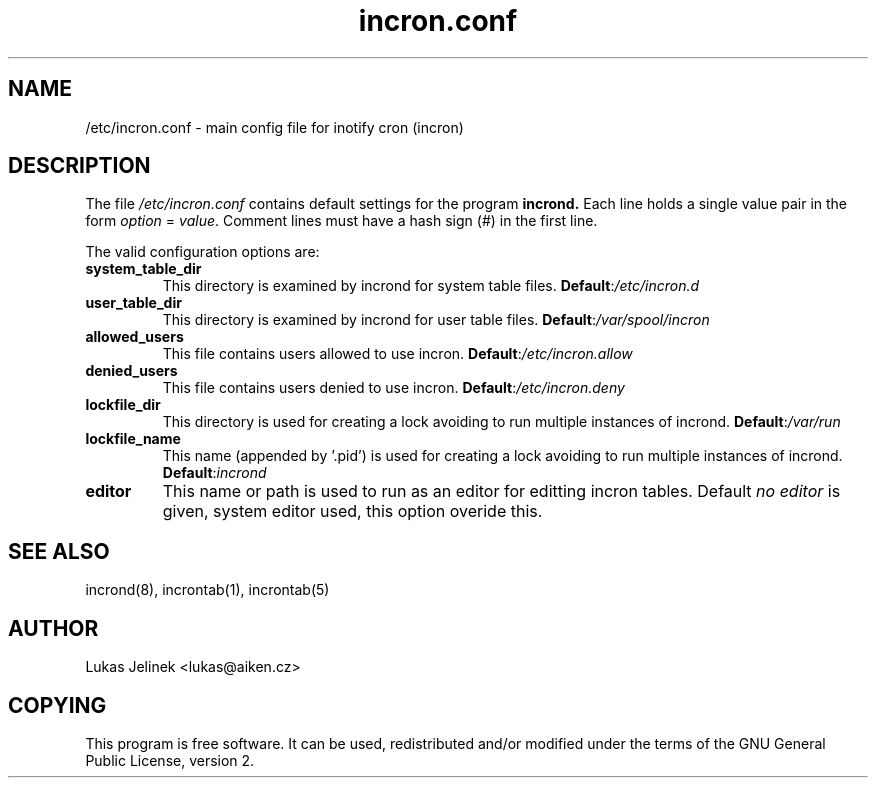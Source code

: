 .TH "incron.conf" "5" "0.5.3" "Lukas Jelinek" "incron documentation"
.SH "NAME"
/etc/incron.conf \- main config file for inotify cron (incron)
.SH "DESCRIPTION"
The file \fI/etc/incron.conf\fR contains default settings for the program
.BR incrond.
Each line holds a single value pair in the form \fIoption\fR = \fIvalue\fR.
Comment lines must have a hash sign (#) in the first line.
.P
The valid configuration options are:
.TP 
\fBsystem_table_dir\fP
This directory is examined by incrond for system table files.
.BR Default : \fI/etc/incron.d\fR
.TP 
\fBuser_table_dir\fP
This directory is examined by incrond for user table files.
.BR Default : \fI/var/spool/incron\fR
.TP 
\fBallowed_users\fP
This file contains users allowed to use incron.
.BR Default : \fI/etc/incron.allow\fR
.TP 
\fBdenied_users\fP
This file contains users denied to use incron.
.BR Default : \fI/etc/incron.deny\fR
.TP 
\fBlockfile_dir\fP
This directory is used for creating a lock avoiding to run multiple instances
of incrond.
.BR Default : \fI/var/run\fR
.TP 
\fBlockfile_name\fP
This name (appended by '.pid') is used for creating a lock avoiding to run multiple instances of incrond.
.BR Default : \fIincrond\fR
.TP 
\fBeditor\fP
This name or path is used to run as an editor for editting incron tables. Default \fIno editor\fR is given, system editor used, this option overide this.
.SH "SEE ALSO"
incrond(8), incrontab(1), incrontab(5)
.SH "AUTHOR"
Lukas Jelinek <lukas@aiken.cz>
.SH "COPYING"
This program is free software. It can be used, redistributed and/or modified under the terms of the GNU General Public License, version 2.
